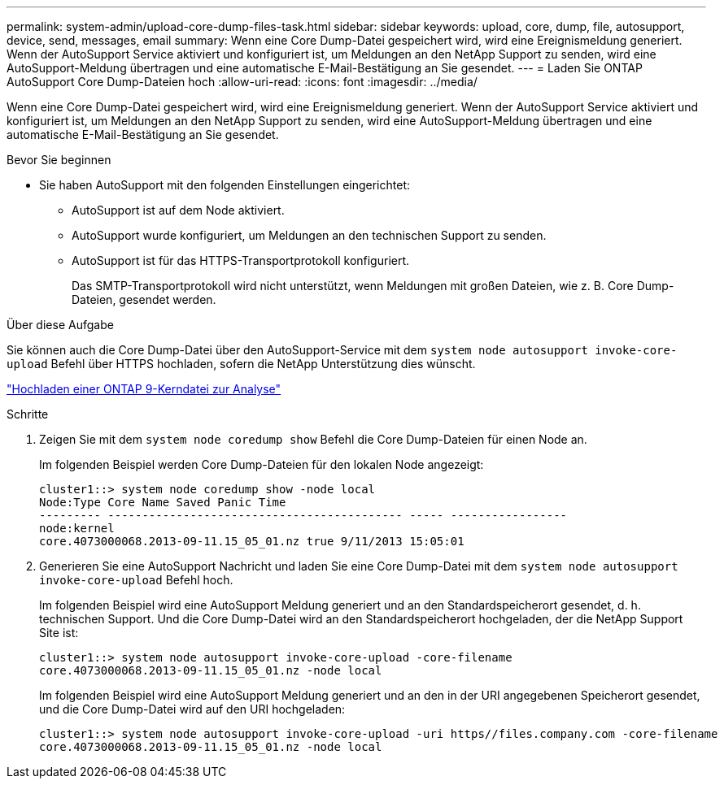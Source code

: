 ---
permalink: system-admin/upload-core-dump-files-task.html 
sidebar: sidebar 
keywords: upload, core, dump, file, autosupport, device, send, messages, email 
summary: Wenn eine Core Dump-Datei gespeichert wird, wird eine Ereignismeldung generiert. Wenn der AutoSupport Service aktiviert und konfiguriert ist, um Meldungen an den NetApp Support zu senden, wird eine AutoSupport-Meldung übertragen und eine automatische E-Mail-Bestätigung an Sie gesendet. 
---
= Laden Sie ONTAP AutoSupport Core Dump-Dateien hoch
:allow-uri-read: 
:icons: font
:imagesdir: ../media/


[role="lead"]
Wenn eine Core Dump-Datei gespeichert wird, wird eine Ereignismeldung generiert. Wenn der AutoSupport Service aktiviert und konfiguriert ist, um Meldungen an den NetApp Support zu senden, wird eine AutoSupport-Meldung übertragen und eine automatische E-Mail-Bestätigung an Sie gesendet.

.Bevor Sie beginnen
* Sie haben AutoSupport mit den folgenden Einstellungen eingerichtet:
+
** AutoSupport ist auf dem Node aktiviert.
** AutoSupport wurde konfiguriert, um Meldungen an den technischen Support zu senden.
** AutoSupport ist für das HTTPS-Transportprotokoll konfiguriert.
+
Das SMTP-Transportprotokoll wird nicht unterstützt, wenn Meldungen mit großen Dateien, wie z. B. Core Dump-Dateien, gesendet werden.





.Über diese Aufgabe
Sie können auch die Core Dump-Datei über den AutoSupport-Service mit dem `system node autosupport invoke-core-upload` Befehl über HTTPS hochladen, sofern die NetApp Unterstützung dies wünscht.

https://kb.netapp.com/on-prem/ontap/Ontap_OS/OS-KBs/How_to_upload_an_ONTAP_9_core_file_for_analysis["Hochladen einer ONTAP 9-Kerndatei zur Analyse"^]

.Schritte
. Zeigen Sie mit dem `system node coredump show` Befehl die Core Dump-Dateien für einen Node an.
+
Im folgenden Beispiel werden Core Dump-Dateien für den lokalen Node angezeigt:

+
[listing]
----
cluster1::> system node coredump show -node local
Node:Type Core Name Saved Panic Time
--------- ------------------------------------------- ----- -----------------
node:kernel
core.4073000068.2013-09-11.15_05_01.nz true 9/11/2013 15:05:01
----
. Generieren Sie eine AutoSupport Nachricht und laden Sie eine Core Dump-Datei mit dem `system node autosupport invoke-core-upload` Befehl hoch.
+
Im folgenden Beispiel wird eine AutoSupport Meldung generiert und an den Standardspeicherort gesendet, d. h. technischen Support. Und die Core Dump-Datei wird an den Standardspeicherort hochgeladen, der die NetApp Support Site ist:

+
[listing]
----
cluster1::> system node autosupport invoke-core-upload -core-filename
core.4073000068.2013-09-11.15_05_01.nz -node local
----
+
Im folgenden Beispiel wird eine AutoSupport Meldung generiert und an den in der URI angegebenen Speicherort gesendet, und die Core Dump-Datei wird auf den URI hochgeladen:

+
[listing]
----
cluster1::> system node autosupport invoke-core-upload -uri https//files.company.com -core-filename
core.4073000068.2013-09-11.15_05_01.nz -node local
----

